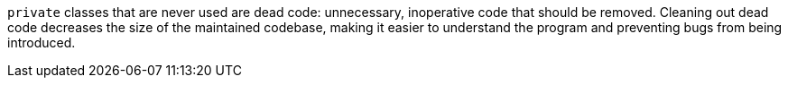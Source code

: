 ``++private++`` classes that are never used are dead code: unnecessary, inoperative code that should be removed. Cleaning out dead code decreases the size of the maintained codebase, making it easier to understand the program and preventing bugs from being introduced.
